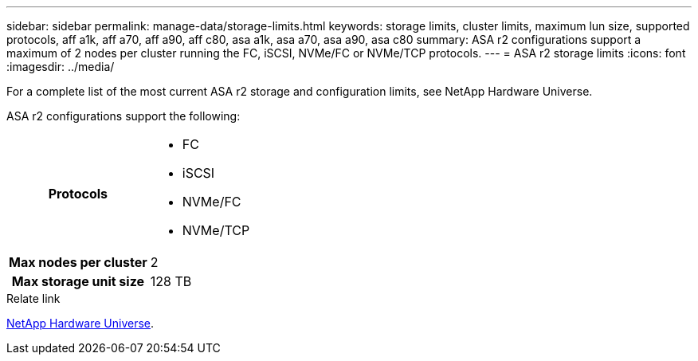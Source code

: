 ---
sidebar: sidebar
permalink: manage-data/storage-limits.html
keywords: storage limits, cluster limits, maximum lun size, supported protocols, aff a1k, aff a70, aff a90, aff c80, asa a1k, asa a70, asa a90, asa c80
summary: ASA r2 configurations support a maximum of 2 nodes per cluster running the FC, iSCSI, NVMe/FC or NVMe/TCP protocols. 
---
= ASA r2 storage limits
:icons: font
:imagesdir: ../media/

[.lead]
For a complete list of the most current ASA r2 storage and configuration limits, see NetApp Hardware Universe.

ASA r2 configurations support the following:

[cols="1h, 1"]
|===

| Protocols
a| 
* FC
* iSCSI
* NVMe/FC
* NVMe/TCP


| Max nodes per cluster
| 2

| Max storage unit size
| 128 TB

// table end
|===

.Relate link

link:https://hwu.netapp.com/[NetApp Hardware Universe^].

// ONTAPDOC 1922, 2024 Sept 24